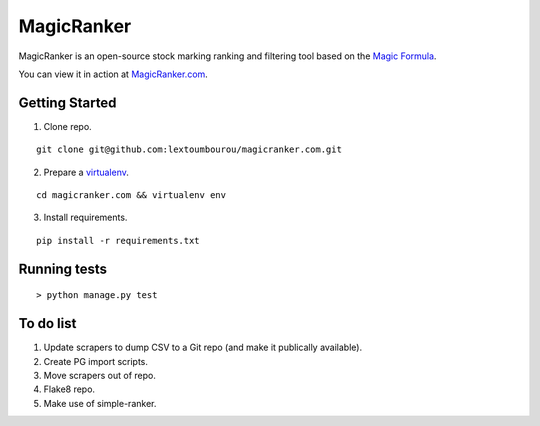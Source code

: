 MagicRanker
===========

MagicRanker is an open-source stock marking ranking and filtering tool based on the `Magic Formula <http://www.magicformulainvesting.com/>`_.

You can view it in action at `MagicRanker.com <http://MagicRanker.com>`_.

Getting Started
---------------

1. Clone repo.

::
  
    git clone git@github.com:lextoumbourou/magicranker.com.git

2. Prepare a `virtualenv <http://virtualenv.readthedocs.org/en/latest/>`_.

::

    cd magicranker.com && virtualenv env

3. Install requirements.

::

    pip install -r requirements.txt


Running tests
--------------

::

    > python manage.py test


To do list
-----------

1. Update scrapers to dump CSV to a Git repo (and make it publically available).
2. Create PG import scripts.
3. Move scrapers out of repo.
4. Flake8 repo.
5. Make use of simple-ranker.
